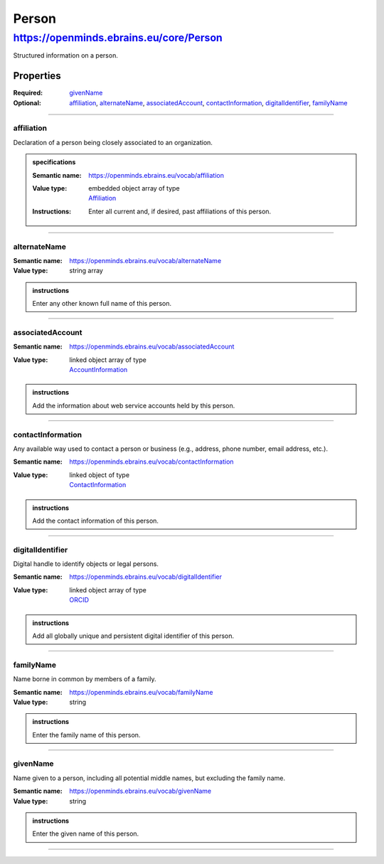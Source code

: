 ######
Person
######

****************************************
https://openminds.ebrains.eu/core/Person
****************************************

Structured information on a person.

Properties
==========

:Required: `givenName`_
:Optional: `affiliation`_, `alternateName`_, `associatedAccount`_, `contactInformation`_, `digitalIdentifier`_, `familyName`_

------------

affiliation
-----------

Declaration of a person being closely associated to an organization.

.. admonition:: specifications

   :Semantic name: https://openminds.ebrains.eu/vocab/affiliation
   :Value type: | embedded object array of type
                | `Affiliation <https://openminds.ebrains.eu/core/Affiliation>`_
   :Instructions: Enter all current and, if desired, past affiliations of this person.


------------

alternateName
-------------

:Semantic name: https://openminds.ebrains.eu/vocab/alternateName
:Value type: string array

.. admonition:: instructions

   Enter any other known full name of this person.


------------

associatedAccount
-----------------

:Semantic name: https://openminds.ebrains.eu/vocab/associatedAccount
:Value type: | linked object array of type
             | `AccountInformation <https://openminds.ebrains.eu/core/AccountInformation>`_

.. admonition:: instructions

   Add the information about web service accounts held by this person.


------------

contactInformation
------------------

Any available way used to contact a person or business (e.g., address, phone number, email address, etc.).

:Semantic name: https://openminds.ebrains.eu/vocab/contactInformation
:Value type: | linked object of type
             | `ContactInformation <https://openminds.ebrains.eu/core/ContactInformation>`_

.. admonition:: instructions

   Add the contact information of this person.


------------

digitalIdentifier
-----------------

Digital handle to identify objects or legal persons.

:Semantic name: https://openminds.ebrains.eu/vocab/digitalIdentifier
:Value type: | linked object array of type
             | `ORCID <https://openminds.ebrains.eu/core/ORCID>`_

.. admonition:: instructions

   Add all globally unique and persistent digital identifier of this person.


------------

familyName
----------

Name borne in common by members of a family.

:Semantic name: https://openminds.ebrains.eu/vocab/familyName
:Value type: string

.. admonition:: instructions

   Enter the family name of this person.


------------

givenName
---------

Name given to a person, including all potential middle names, but excluding the family name.

:Semantic name: https://openminds.ebrains.eu/vocab/givenName
:Value type: string

.. admonition:: instructions

   Enter the given name of this person.


------------
